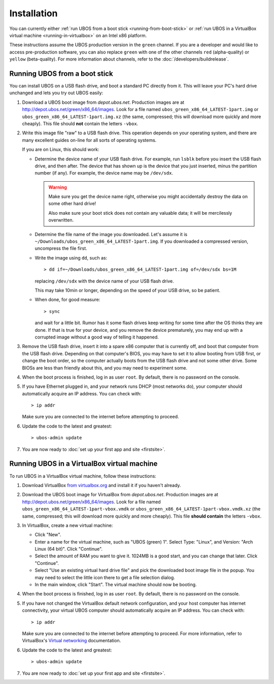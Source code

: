 Installation
============

You can currently either :ref:`run UBOS from a boot stick <running-from-boot-stick>` or
:ref:`run UBOS in a VirtualBox virtual machine <running-in-virtualbox>` on an Intel
x86 platform.

These instructions assume the UBOS production version in the ``green`` channel. If you
are a developer and would like to access pre-production software, you can also replace
``green`` with one of the other channels ``red`` (alpha-quality) or ``yellow`` (beta-quality).
For more information about channels, refer to the :doc:`/developers/buildrelease`.

.. _running-from-boot-stick:

Running UBOS from a boot stick
------------------------------

You can install UBOS on a USB flash drive, and boot a standard PC directly from it.
This will leave your PC's hard drive unchanged and lets you try out UBOS easily:

#. Download a UBOS boot image from `depot.ubos.net`. Production images are at
   `http://depot.ubos.net/green/x86_64/images <http://depot.ubos.net/green/x86_64/images>`_.
   Look for a file named ``ubos_green_x86_64_LATEST-1part.img``
   or ``ubos_green_x86_64_LATEST-1part.img.xz`` (the same, compressed; this will download
   more quickly and more cheaply). This file should **not** contain the letters
   ``-vbox``.

#. Write this image file "raw" to a USB flash drive. This operation depends on your
   operating system, and there are many excellent guides on-line for all sorts of
   operating systems.

   If you are on Linux, this should work:

   * Determine the device name of your USB flash drive. For example, run ``lsblk`` before
     you insert the USB flash drive, and then after. The device that has shown up is
     the device that you just inserted, minus the partition number (if any). For
     example, the device name may be ``/dev/sdx``.

     .. warning:: Make sure you get the device name right, otherwise you might accidentally
        destroy the data on some other hard drive!

        Also make sure your boot stick does not contain any valuable data; it will be
        mercilessly overwritten.

   * Determine the file name of the image you downloaded. Let's assume it is
     ``~/Downloads/ubos_green_x86_64_LATEST-1part.img``. If you downloaded a compressed
     version, uncompress the file first.

   * Write the image using ``dd``, such as::

         > dd if=~/Downloads/ubos_green_x86_64_LATEST-1part.img of=/dev/sdx bs=1M

     replacing ``/dev/sdx`` with the device name of your USB flash drive.

     This may take 10min or longer, depending on the speed of your USB drive, so be
     patient.

   * When done, for good measure::

        > sync

     and wait for a little bit. Rumor has it some flash drives keep writing for some
     time after the OS thinks they are done. If that is true for your device, and you
     remove the device prematurely, you may end up with a corrupted image without a good
     way of telling it happened.

#. Remove the USB flash drive, insert it into a spare x86 computer that is currently off,
   and boot that computer from the USB flash drive. Depending on that computer's BIOS,
   you may have to set it to allow booting from USB first, or change the boot order, so the
   computer actually boots from the USB flash drive and not some other drive. Some BIOSs
   are less than friendly about this, and you may need to experiment some.

#. When the boot process is finished, log in as user ``root``. By default, there is no
   password on the console.

#. If you have Ethernet plugged in, and your network runs DHCP (most networks do), your
   computer should automatically acquire an IP address. You can check with::

      > ip addr

   Make sure you are connected to the internet before attempting to proceed.

#. Update the code to the latest and greatest::

      > ubos-admin update

#. You are now ready to :doc:`set up your first app and site <firstsite>`.

.. _running-in-virtualbox:

Running UBOS in a VirtualBox virtual machine
--------------------------------------------

To run UBOS in a VirtualBox virtual machine, follow these instructions:

#. Download VirtualBox `from virtualbox.org <https://www.virtualbox.org/wiki/Downloads>`_ and install it
   if you haven't already.

#. Download the UBOS boot image for VirtualBox from `depot.ubos.net`. Production images are at
   `http://depot.ubos.net/green/x86_64/images <http://depot.ubos.net/green/x86_64/images>`_.
   Look for a file named ``ubos_green_x86_64_LATEST-1part-vbox.vmdk`` or
   ``ubos_green_x86_64_LATEST-1part-vbox.vmdk.xz`` (the same, compressed; this will download
   more quickly and more cheaply).
   This file **should contain** the letters ``-vbox``.

#. In VirtualBox, create a new virtual machine:

   * Click "New".

   * Enter a name for the virtual machine, such as "UBOS (green) 1".
     Select Type: "Linux", and Version: "Arch Linux (64 bit)". Click "Continue".

   * Select the amount of RAM you want to give it. 1024MB is a good start, and you can change
     that later. Click "Continue".

   * Select "Use an existing virtual hard drive file" and pick the downloaded boot image file
     in the popup. You may need to select the little icon there to get a file selection dialog.

   * In the main window, click "Start". The virtual machine should now be booting.

#. When the boot process is finished, log in as user ``root``. By default, there is no
   password on the console.

#. If you have not changed the VirtualBox default network configuration, and your host computer
   has internet connectivity, your virtual UBOS computer should automatically acquire an IP
   address. You can check with::

      > ip addr

   Make sure you are connected to the internet before attempting to proceed.
   For more information, refer to VirtualBox's
   `Virtual networking <http://www.virtualbox.org/manual/ch06.html>`_ documentation.

#. Update the code to the latest and greatest::

      > ubos-admin update

#. You are now ready to :doc:`set up your first app and site <firstsite>`.
